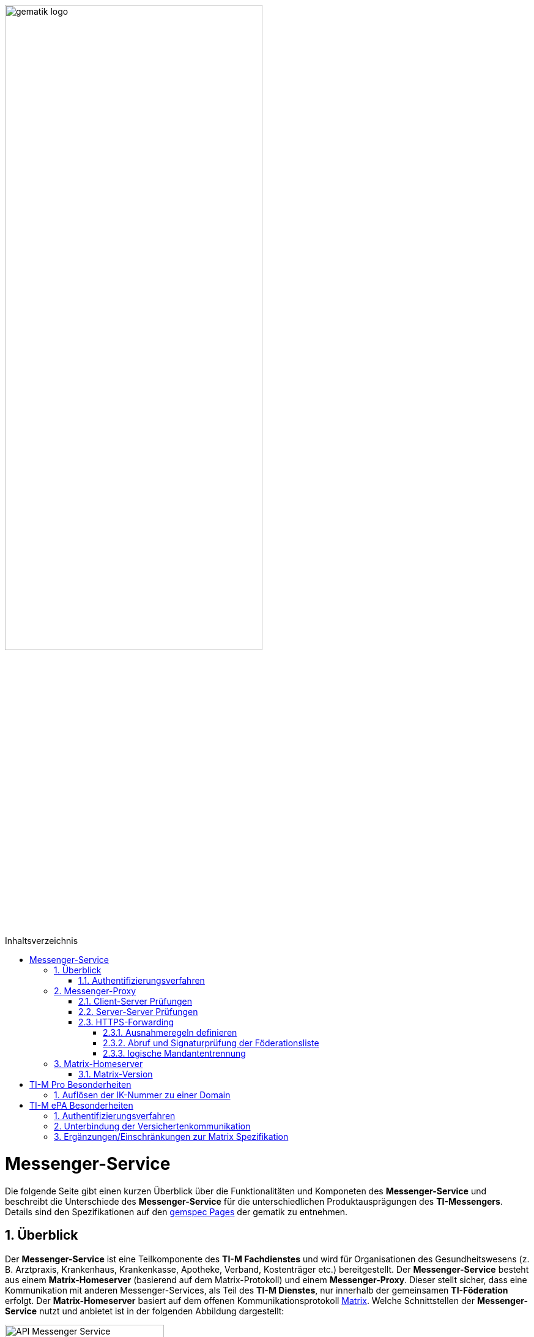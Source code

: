ifdef::env-github[]
:tip-caption: :bulb:
:note-caption: :information_source:
:important-caption: :heavy_exclamation_mark:
:caution-caption: :fire:
:warning-caption: :warning:
endif::[]

:imagesdir: ../../images
:toc: macro
:toclevels: 5
:toc-title: Inhaltsverzeichnis
:numbered:
:sectnumlevels: 5

image:meta/gematik_logo.svg[width=70%]

toc::[]

= Messenger-Service
Die folgende Seite gibt einen kurzen Überblick über die Funktionalitäten und Komponeten des *Messenger-Service* und beschreibt die Unterschiede des *Messenger-Service* für die unterschiedlichen Produktausprägungen des *TI-Messengers*. Details sind den Spezifikationen auf den link:https://gemspec.gematik.de/[gemspec Pages] der gematik zu entnehmen.  

== Überblick
Der *Messenger-Service* ist eine Teilkomponente des *TI-M Fachdienstes* und wird für Organisationen des Gesundheitswesens (z. B. Arztpraxis, Krankenhaus, Krankenkasse, Apotheke, Verband, Kostenträger etc.) bereitgestellt. Der *Messenger-Service* besteht aus einem *Matrix-Homeserver* (basierend auf dem Matrix-Protokoll) und einem *Messenger-Proxy*. Dieser stellt sicher, dass eine Kommunikation mit anderen Messenger-Services, als Teil des *TI-M Dienstes*, nur innerhalb der gemeinsamen *TI-Föderation* erfolgt. Der *Matrix-Homeserver* basiert auf dem offenen Kommunikationsprotokoll link:https://spec.matrix.org/[Matrix]. Welche Schnittstellen der *Messenger-Service* nutzt und anbietet ist in der folgenden Abbildung dargestellt:

image::generated/TI-M_Basis/API-Messenger-Service.svg[align="center",width="55%"]

==== Authentifizierungsverfahren
*Messenger-Services* können den Akteuren unterschiedliche Authentifizierungsverfahren anbieten. Dabei können diverse Authentifizierungsmechanismen durch eine Organisation für Ihre Akteure bereitgestellt werden. Die Organisation und der von ihr gewählte *TI-Messenger-Anbieter* vereinbaren das zur Anwendung kommende Authentifizierungsverfahren bilateral und stimmen sich über die technische Realisierung der dafür notwendigen Anbindung ab.

== Messenger-Proxy
Der *Messenger-Proxy* agiert neben der Funktion als Proxy zur Weiterleitung aller Server-Server-API- und Client-Server-API-Aufrufe an den *Matrix-Homeserver* als Kontrollinstanz zur Prüfung der für die Kommunikation notwendigen Rechte. Hierfür muss der *Messenger-Proxy* für alle Server-Server- und Client-Server-API-Endpunkte genutzt werden und ist für die Regelung der gemäß Matrix Client-Server-API und Matrix-Server-Server-API geltenden Aufrufe zuständig.

==== Client-Server Prüfungen
Der *Messenger-Proxy* als Prüfinstanz aller eingehenden, sowie ausgehenden Anfragen zum *Matrix-Homeserver* ist für die Regelung der gemäß Matrix-Client-Server-API und Matrix-Server-Server-API geltenden Aufrufe zuständig. Daher ist es erforderlich, dass der *Messenger-Proxy* für jeden *Messenger-Service* als Forward- sowie Reverse-Proxy bereitgestellt wird. Die folgende Abbildung verdeutlicht die beide gerade skizzierten Funktionsweisen. 

image::generated/TI-M_Basis/Pruefungen_Messenger_Proxy.svg[width="100%"]

Bei Aufruf der Client-Server-API durch einen *TI-Messenger-Client* aus dem Internet fungiert der *Messenger-Proxy* als Reverse-Proxy. Beim Aufruf der Server-Server-API im Rahmen einer Server-To-Server Kommunikation fungiert der *Messenger-Proxy* als Forward-, sowie als Reverse-Proxy.

Die folgenden Prüfungen sind durch den *Messenger-Proxy* durchzuführen:
- Der *Messenger-Proxy* muss sicherstellen, dass beim Anlegen eines Raumes das Attribut `invite` mit maximal einer *MXID* befüllt ist.
- Bei jedem `Invite-Event` muss der *Messenger-Proxy* prüfen, ob die in der Anfrage enthaltenen Matrix-Domains zur *TI-Föderation* gehören.
- Der *Messenger-Proxy* muss bei eingehender Kommunikation auf die Medien-Endpunkte die Pfadkomponente {serverName} auf Föderationszugehörigkeit prüfen

==== Server-Server Prüfungen
In der Funktion als Server-Server Proxy prüft der Messenger-Proxy alle ausgehenden sowie eingehenden Events. Damit fungiert der Server-Server Proxy sowohl als Forward als auch als Reverse-Proxy. 
Die folgenden Prüfungen sind durch den *Messenger-Proxy* durchzuführen:
- Bei jedem Event muss der *Messenger-Proxy* die Föderationszugehörigkeit der im Event enthaltenen Matrix-Domains prüfen.
- Ist auf einem eingehenden Request, im *Authorization-Header* das Attribut `origin` gesetzt, so muss der *Messenger-Proxy* den enthaltenen Servernamen auf Föderationszugehörigkeit prüfen.
- Ist auf einem ausgehenden Request, im *Authorization-Header* das Attribut `destination` gesetzt, so muss der *Messenger-Proxy* den enthaltenen Servernamen auf Föderationszugehörigkeit prüfen.
- Der *Messenger-Proxy* muss bei ausgehender Kommunikation zum Endpunkt `/.well-known/matrix/server` den im Host-Header enthaltenen Servernamen auf Föderationszugehörigkeit prüfen.
- Der *Messenger-Proxy* muss bei ausgehender Kommunikation auf die Medien-Endpunkte die Pfadkomponente {serverName} auf Föderationszugehörigkeit prüfen

=== HTTPS-Forwarding
Die Kommunikation des *Matrix-Homeservers* in das Internet muss immer über den eigenen *Messenger-Proxy* (in der Funktion als Forward-Proxy) erfolgen.

==== Ausnahmeregeln definieren
Für bestimmte Funktionalitäten ist es notwendig, dass Anfragen nicht durch die Berechtigungsprüfung des *Messenger-Proxys* abgelehnt werden. So muss eine Anfrage des *VZD-FHIR-Directory* an die link:https://spec.matrix.org/v1.11/server-server-api/#getwell-knownmatrixserver[.well-known] Datei erlaubt sein, um einen eigenen Port für Anfragen des *VZD-FHIR-Directoy* zu hinterlegen, um später über diesen Port den `/_matrix/federation/v1/openid/userinfo`-Endpunkt aufzurufen. Hierzu muss der *Messenger-Proxy* ebenfalls den Zugriff erlauben, damit das *VZD-FHIR-Directory* einen `Matrix-OpenID-Token` prüfen lassen kann.

==== Abruf und Signaturprüfung der Föderationsliste
Eine aktuelle Version der Föderationsliste wird vom *Messenger-Proxy* über die Schnittstelle `I_internVerification` abgerufen. Der Abruf erfolgt entweder zyklisch über ein vom Anbieter definiertes Intervall oder im Rahmen der Föderationsprüfung, wenn eine Domain in der aktuell vorliegenden Liste nicht enthalten ist.
Der *Messenger-Proxy* muss sicherstellen, dass die vom *Registrierungs-Dienst* bereitgestellte Föderationsliste valide ist. Hierzu muss der *Messenger-Proxy* die Signatur der Föderationsliste unter Verwendung des mitgelieferten Signaturzertifikates (`x5c`-Header) überprüfen.

==== logische Mandantentrennung
Werden durch einen Anbieter eines *TI-Messenger-Fachdienstes* mehrere Matrix-Domains in einem gemeinsamen *Messenger-Service* betrieben, so muss die logische Trennung der Matrix-Domains sichergestellt werden. Die Art der Umsetzung bleibt dem Hersteller eines *TI-Messenger-Fachdienstes* überlassen. 

TIP: Empfehlung der gematik ist eine Mandantentrennung über seperate *Messenger-Services*, die jeweils eine eigene Domain verwalten, zu realisieren.

Eine mögliche Umsetzung wäre die Mandantentrennung über einen Matrix-Server zu realisieren, der mehrere Domains unterstützt. Diese Funktionalität wird aktuell von keinem Matrix-Server angeboten.  

CAUTION: Bei einer logischen Mandantentrennung muss sichergestellt werden, dass die Prüfung der Föderationszugehörigkeit (Zuordnung SM\(C)-B zu Domain) sichergestellt ist und jeder mandantenübergreifende Zugriff verhindert wird.  

== Matrix-Homeserver
Der *Matrix-Homeserver* ist die zentrale Komponente für die Kommunikation zwischen den Akteuren und stellt den *TI-M Clients* die in der Matrix Spezifikation definierten Endpunkte zur Verfügung. Der Matrix-Homeserver verwaltet die Akteure selbst oder bietet eine Schnittstelle für einen externen Identity Provider an, um das Authentifizierungsverfahren der Organisation nachnutzen zu können. 

TIP: Als Referenz für einen Homeserver wird die link:https://github.com/element-hq/synapse[synapse Referenzimplementierung] empfohlen. 

=== Matrix-Version
Der *Matrix-Homeserver* muss die 

- Client-Server API
- Server-Server API
- Matrix Appendices 

in der Version 1.11 der Matrix-Spezifikation unterstützen.

TIP: Von der gematik wurden Anpassungen an der 1.11 Spezifikation vorgenommen, die den Spezifikationen auf den link:https://gemspec.gematik.de/[gemspec Pages] der gematik zu entnehmen sind.

CAUTION: Die momentan in der Zulassung referenzierte Version 1.3 der Matrix-Spezifikation wird als `deprecated` gesetzt und ein zeitnaher Umstieg allen Zulassungsnehmern empfohlen.

= TI-M Pro Besonderheiten
== Auflösen der IK-Nummer zu einer Domain
Damit ein Akteur in der Rolle *User* den *TI-M Client Pro* nutzen kann, um die MXID mit Hilfe von vorliegenden Stammdaten (KVNR und IK-Nummer) zu generieren, ist es notwendig eine Schnittstelle zu schaffen, die Auskunft über die Domain liefert, auf der Versicherte mit einer bestimmten IK-Nummer ihren Account haben.
Um diese Auflösung zu ermöglichen wurde die API link:../../src/openapi/TiMessengerInformation.yaml[TiMessengerInformation] geschaffen. 

= TI-M ePA Besonderheiten
== Authentifizierungsverfahren
Der *Messenger-Service* muss für die Authentifizierung der Akteure in der Rolle *Versicherter* an den *sektoralen IDP* angeschlossen werden. Hierfür ist es notwendig, dass der *TI-Messenger Service für ePA* für die Registrierung eines neuen Accounts und für das Login eines Akteurs in der Rolle *Versicherter* den *OIDC authorization code flow mit pushed authorization requests* am *sektoralen IDP* unterstützt.

== Unterbindung der Versichertenkommunikation
Ein *TI-M Messenger-Service ePA* soll verhindern, dass ein User in der Rolle *Versicherter* einen anderen *Versicherten* einladen kann. Die Prüfung der Einladung ist sowohl an der *Client-Server-API*, als auch an der *Server-Server-API* zu realisieren.

== Ergänzungen/Einschränkungen zur Matrix Spezifikation
- Der *Matrix-Homeserver* muss die Anlage öffentlicher Räume durch einen Akteur in der Rolle Versicherter unterbinden.
- Der *TI-M Fachdienst ePA* muss Requests zu den Endpunkten für die Profilinformationen mit einer HTTP 403 Response ablehnen, sofern der anfragende Nutzer keine gemeinsamen Räume mit dem angefragten Nutzer hat.
- Der *TI-M Fachdienst ePA* darf über die user directory search *KEINE* Profile von Nutzern ausliefern, die keine gemeinsamen Räume mit dem anfragenden Nutzer haben.
- Der *TI-M Fachdienst ePA* muss in regelmäßigen Abständen (konfigurierbares Intervall) lokale Nutzer aus Räumen entfernen, in denen sich nur Versicherte befinden.
